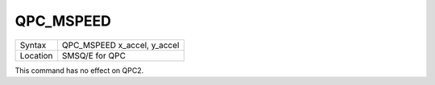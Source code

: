..  _qpc-mspeed:

QPC\_MSPEED
===========

+----------+-------------------------------------------------------------------+
| Syntax   | QPC\_MSPEED x\_accel, y\_accel                                    |
+----------+-------------------------------------------------------------------+
| Location | SMSQ/E for QPC                                                    |
+----------+-------------------------------------------------------------------+

This command has no effect on QPC2.

